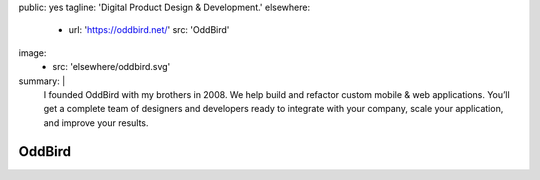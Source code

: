 public: yes
tagline: 'Digital Product Design & Development.'
elsewhere:
  - url: 'https://oddbird.net/'
    src: 'OddBird'
image:
  - src: 'elsewhere/oddbird.svg'
summary: |
  I founded OddBird with my brothers in 2008.
  We help build and refactor custom mobile & web applications.
  You’ll get a complete team of designers and developers
  ready to integrate with your company, scale your application,
  and improve your results.


*******
OddBird
*******

